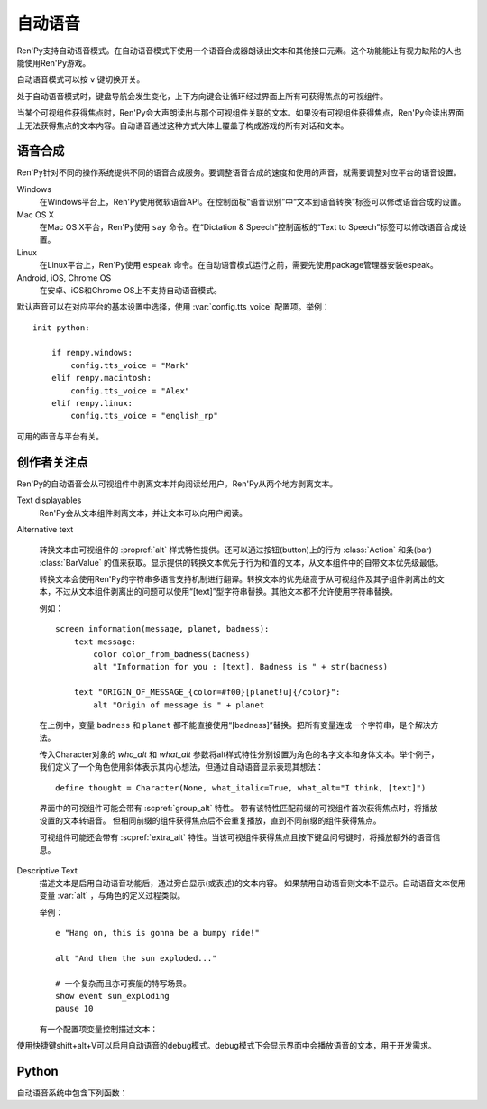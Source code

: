.. _self-voicing:

============
自动语音
============

Ren'Py支持自动语音模式。在自动语音模式下使用一个语音合成器朗读出文本和其他接口元素。这个功能能让有视力缺陷的人也能使用Ren'Py游戏。

自动语音模式可以按 ``v`` 键切换开关。

处于自动语音模式时，键盘导航会发生变化，上下方向键会让循环经过界面上所有可获得焦点的可视组件。

当某个可视组件获得焦点时，Ren'Py会大声朗读出与那个可视组件关联的文本。如果没有可视组件获得焦点，Ren'Py会读出界面上无法获得焦点的文本内容。自动语音通过这种方式大体上覆盖了构成游戏的所有对话和文本。

.. _speech-synthesis:

语音合成
----------------

Ren'Py针对不同的操作系统提供不同的语音合成服务。要调整语音合成的速度和使用的声音，就需要调整对应平台的语音设置。

Windows
    在Windows平台上，Ren'Py使用微软语音API。在控制面板“语音识别”中“文本到语音转换”标签可以修改语音合成的设置。

Mac OS X
    在Mac OS X平台，Ren'Py使用 ``say`` 命令。在“Dictation & Speech”控制面板的“Text to Speech”标签可以修改语音合成设置。

Linux
    在Linux平台上，Ren'Py使用 ``espeak`` 命令。在自动语音模式运行之前，需要先使用package管理器安装espeak。

Android, iOS, Chrome OS
    在安卓、iOS和Chrome OS上不支持自动语音模式。

默认声音可以在对应平台的基本设置中选择，使用
:var:`config.tts_voice` 配置项。举例：

::

    init python:

        if renpy.windows:
            config.tts_voice = "Mark"
        elif renpy.macintosh:
            config.tts_voice = "Alex"
        elif renpy.linux:
            config.tts_voice = "english_rp"

可用的声音与平台有关。

.. _creator-concerns:

创作者关注点
----------------

Ren'Py的自动语音会从可视组件中剥离文本并向阅读给用户。Ren'Py从两个地方剥离文本。

Text displayables
    Ren'Py会从文本组件剥离文本，并让文本可以向用户阅读。

Alternative text

    转换文本由可视组件的 :propref:`alt` 样式特性提供。还可以通过按钮(button)上的行为 :class:`Action` 和条(bar) :class:`BarValue` 的值来获取。显示提供的转换文本优先于行为和值的文本，从文本组件中的自带文本优先级最低。

    转换文本会使用Ren'Py的字符串多语言支持机制进行翻译。转换文本的优先级高于从可视组件及其子组件剥离出的文本，不过从文本组件剥离出的问题可以使用“[text]”型字符串替换。其他文本都不允许使用字符串替换。

    例如：

    ::

        screen information(message, planet, badness):
            text message:
                color color_from_badness(badness)
                alt "Information for you : [text]. Badness is " + str(badness)

            text "ORIGIN_OF_MESSAGE_{color=#f00}[planet!u]{/color}":
                alt "Origin of message is " + planet

    在上例中，变量 ``badness`` 和 ``planet`` 都不能直接使用“[badness]”替换。把所有变量连成一个字符串，是个解决方法。

    传入Character对象的 `who_alt` 和 `what_alt` 参数将alt样式特性分别设置为角色的名字文本和身体文本。举个例子，我们定义了一个角色使用斜体表示其内心想法，但通过自动语音显示表现其想法：

    ::

        define thought = Character(None, what_italic=True, what_alt="I think, [text]")

    界面中的可视组件可能会带有 :scpref:`group_alt` 特性。
    带有该特性匹配前缀的可视组件首次获得焦点时，将播放设置的文本转语音。
    但相同前缀的组件获得焦点后不会重复播放，直到不同前缀的组件获得焦点。

    可视组件可能还会带有 :scpref:`extra_alt` 特性。当该可视组件获得焦点且按下键盘问号键时，将播放额外的语音信息。

Descriptive Text
    描述文本是启用自动语音功能后，通过旁白显示(或表述)的文本内容。
    如果禁用自动语音则文本不显示。自动语音文本使用变量 :var:`alt` ，与角色的定义过程类似。

    .. var:: alt = ...

        一个类角色的对象，启动自动语音的情况下会念出旁白的文本。

    举例：
    
    ::

        e "Hang on, this is gonna be a bumpy ride!"

        alt "And then the sun exploded..."

        # 一个复杂而且亦可赛艇的特写场景。
        show event sun_exploding
        pause 10

    有一个配置项变量控制描述文本：

    .. var:: config.descriptive_text_character = None

        若不是None，该项应该是一个用于显示描述文本角色对象，且不是旁白。

使用快捷键shift+alt+V可以启用自动语音的debug模式。debug模式下会显示界面中会播放语音的文本，用于开发需求。

.. _self-voicing-python:

Python
------

自动语音系统中包含下列函数：

.. function:: renpy.alt(s, translate=True, force=False)

    以语音形式播放序列 `s`。若 `translate` 为True，播放语音前会转换成当前系统语言类型对应的文本。
    若 `force` 为True，禁用自动语音情况下依然可以播放语音。

    该函数主要用于功能测试，不应用于实际游戏中。